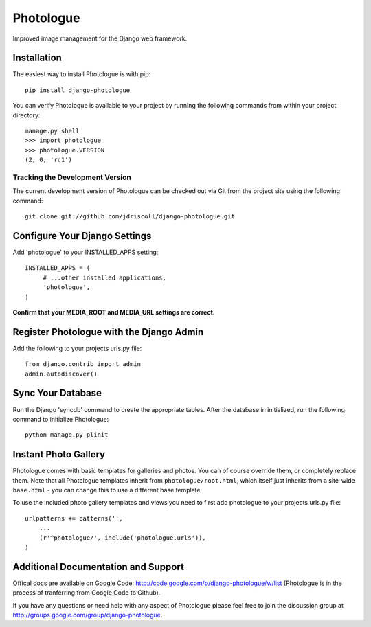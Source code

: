 Photologue
==========

Improved image management for the Django web framework.


Installation
------------

The easiest way to install Photologue is with pip::

   pip install django-photologue

You can verify Photologue is available to your project by running the following
commands from within your project directory::

    manage.py shell
    >>> import photologue
    >>> photologue.VERSION
    (2, 0, 'rc1')

Tracking the Development Version
^^^^^^^^^^^^^^^^^^^^^^^^^^^^^^^^

The current development version of Photologue can be checked out via Git from the project site using the following command::

    git clone git://github.com/jdriscoll/django-photologue.git

Configure Your Django Settings
------------------------------

Add 'photologue' to your INSTALLED_APPS setting::

    INSTALLED_APPS = (
         # ...other installed applications,
         'photologue',
    )

**Confirm that your MEDIA_ROOT and MEDIA_URL settings are correct.**


Register Photologue with the Django Admin
-----------------------------------------

Add the following to your projects urls.py file::

    from django.contrib import admin
    admin.autodiscover()

Sync Your Database
------------------

Run the Django 'syncdb' command to create the appropriate tables. After the database in initialized, run the following command to initialize Photologue::

    python manage.py plinit


Instant Photo Gallery
---------------------

Photologue comes with basic templates for galleries and photos. You can of course override them, or completely
replace them. Note that all Photologue templates inherit from ``photologue/root.html``, which itself just inherits from
a site-wide ``base.html`` - you can change this to use a different base template.

To use the included photo gallery templates and views you need to first add photologue to your projects urls.py file::

    urlpatterns += patterns('',
        ...
        (r'^photologue/', include('photologue.urls')),
    )
    
Additional Documentation and Support
------------------------------------

Offical docs are available on Google Code: http://code.google.com/p/django-photologue/w/list (Photologue is 
in the process of tranferring from Google Code to Github).

If you have any questions or need help with any aspect of Photologue please feel free to join the discussion group at http://groups.google.com/group/django-photologue.

